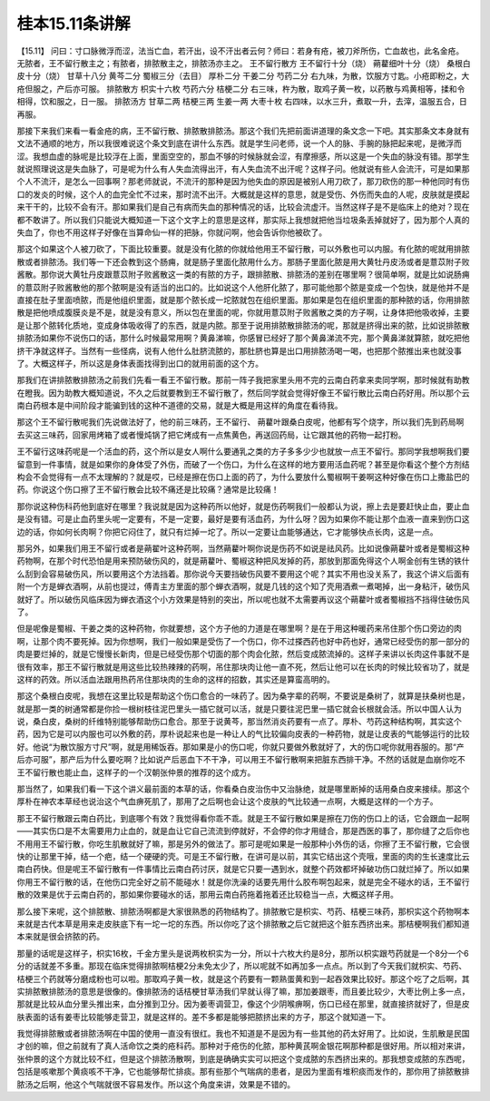 桂本15.11条讲解
=================

【15.11】  问曰：寸口脉微浮而涩，法当亡血，若汗出，设不汗出者云何？师曰：若身有疮，被刀斧所伤，亡血故也，此名金疮。无脓者，王不留行散主之；有脓者，排脓散主之，排脓汤亦主之。
王不留行散方
王不留行十分（烧） 蒴藋细叶十分（烧） 桑根白皮十分（烧） 甘草十八分  黄芩二分  蜀椒三分（去目）  厚朴二分  干姜二分  芍药二分
右九味，为散，饮服方寸匙。小疮即粉之，大疮但服之，产后亦可服。
排脓散方
枳实十六枚  芍药六分  桔梗二分
右三味，杵为散，取鸡子黄一枚，以药散与鸡黄相等，揉和令相得，饮和服之，日一服。
排脓汤方
甘草二两  桔梗三两  生姜一两  大枣十枚
右四味，以水三升，煮取一升，去滓，温服五合，日再服。

那接下来我们来看一看金疮的病，王不留行散、排脓散排脓汤。那这个我们先把前面讲道理的条文念一下吧。其实那条文本身就有文法不通顺的地方，所以我很难说这个条文到底在讲什么东西。就是学生问老师，说一个人的脉、手腕的脉把起来呢，是微浮而涩。我想血虚的脉呢是比较浮在上面，里面空空的，那血不够的时候脉就会涩，有摩擦感，所以这是一个失血的脉没有错。那学生就说照理说这是失血脉了，可是呢为什么有人失血流得出汗，有人失血流不出汗呢？这样子问。他就说有些人会流汗，可是如果那个人不流汗，是怎么一回事啊？那老师就说，不流汗的那种是因为他失血的原因是被别人用刀砍了，那刀砍伤的那一种他同时有伤口的发炎的时候，这个人的血完全忙不过来，那时流不出汗。大概就是这样的意思，就是受伤、外伤而失血的人呢，皮肤就是摸起来干干的，比较不会有汗。那如果我们是自己有病而失血的那种情况的话，比较会流虚汗。当然这样子是不是临床上的绝对？现在都不敢讲了。所以我们只能说大概知道一下这个文字上的意思是这样，那实际上我想就把他当垃圾条丢掉就好了，因为那个人真的失血了，你也不用这样子好像在当算命仙一样的把脉，你就问啊，他会告诉你他被砍了。

那这个如果这个人被刀砍了，下面比较重要。就是没有化脓的你就给他用王不留行散，可以外敷也可以内服。有化脓的呢就用排脓散或者排脓汤。我们等一下还会教到这个肠痈，就是肠子里面化脓用什么方。那肠子里面化脓是用大黄牡丹皮汤或者是薏苡附子败酱散。那你说大黄牡丹皮跟薏苡附子败酱散这一类的有脓的方子，跟排脓散、排脓汤的差别在哪里啊？很简单啊，就是比如说肠痈的薏苡附子败酱散他的那个脓啊是没有适当的出口的。比如说这个人他肝化脓了，那可能他那个脓是变成一个包快，就是他并不是直接在肚子里面喷脓，而是他组织里面，就是那个脓长成一坨脓就包在组织里面。那如果是包在组织里面的那种脓的话，你用排脓散是把他喷成腹膜炎是不是，就是没有意义，所以包在里面的呢，你就用薏苡附子败酱散之类的方子啊，让身体把他吸收掉，主要是让那个脓转化质地，变成身体吸收得了的东西，就是内脓。那至于说用排脓散排脓汤的呢，那就是挤得出来的脓，比如说排脓散排脓汤如果你不说伤口的话，那什么时候最常用啊？黄鼻涕嘛，你感冒已经好了那个黄鼻涕流不完，那个黄鼻涕就算脓，就吃把他挤干净就这样子。当然有一些怪病，说有人他什么肚脐流脓的，那肚脐也算是出口用排脓汤喝一喝，也把那个脓推出来也就没事了。大概这样子，所以这是身体表面找得到出口的就用前面的这个方。

那我们在讲排脓散排脓汤之前我们先看一看王不留行散。那前一阵子我把家里头用不完的云南白药拿来卖同学啊，那时候就有助教在瞪我。因为助教大概知道说，不久之后就要教到王不留行散了，然后同学就会觉得好像王不留行散比云南白药好用。所以那个云南白药根本是中间阶段才能骗到钱的这种不道德的交易，就是大概是用这样的角度在看待我。

那这个王不留行散呢我们先说做法好了，他的前三味药，王不留行、 蒴藋叶跟桑白皮呢，他都有写个烧字，所以我们先到药局啊去买这三味药，回家用烤箱了或者慢炖锅了把它烤成有一点焦黄色，再送回药局，让它跟其他的药物一起打粉。

王不留行这味药呢是一个活血的药，这个所以是女人啊什么要通乳之类的方子多多少少也就放一点王不留行。那同学我想啊我们要留意到一件事情，就是如果你的身体受了外伤，而破了一个伤口，为什么在这样的地方要用活血药呢？甚至是你看这个整个方剂结构会不会觉得有一点不太理解的？就是哎，已经是擦在伤口上面的药了，为什么要放什么蜀椒啊干姜啊这种好像在伤口上撒盐巴的药。你说这个伤口擦了王不留行散会比较不痛还是比较痛？通常是比较痛！

那你说这种伤科药他到底好在哪里？我说就是因为这种药所以他好，就是伤药啊我们一般都认为说，擦上去是要赶快止血，要止血是没有错。可是止血药里头呢一定要有，不是一定要，最好是要有活血药，为什么呀？因为如果你不能让那个血液一直来到伤口这边的话，你如何长肉啊？你把它闷住了，就只有烂掉一坨了。所以一定要让血能够通达，它才能够快点长肉，这是一点。

那另外，如果我们用王不留行或者是蒴翟叶这种药啊，当然蒴藋叶啊你说是伤药不如说是祛风药。比如说像蒴藋叶或者是蜀椒这种药物啊，在那个时代恐怕是用来预防破伤风的，就是蒴藋叶、蜀椒这种把风发掉的药，那放到那面免得这个人啊金创有生锈的铁什么刮到会容易破伤风，所以要用这个方法挡着。那你说今天要挡破伤风要不要用这个呢？其实不用也没关系了，我这个讲义后面有附一个方是蝉衣酒啊，从前也提过，傅青主方里面的那个蝉衣酒啊，就是几钱的这个知了壳用酒煮一煮喝掉，出一身粘汗，破伤风就好了。所以破伤风临床因为蝉衣酒这个小方效果是特别的突出，所以呢也就不太需要再议这个蒴藋叶或者蜀椒挡不挡得住破伤风了。

但是呢像是蜀椒、干姜之类的这种药物，你就要想，这个方子他的力道是在哪里啊？是在于用这种暖药来吊住那个伤口旁边的肉啊，让那个肉不要死掉。因为你想啊，我们一般如果是受伤了一个伤口，你不过搽西药也好中药也好，通常已经受伤的那一部分的肉是要烂掉的，就是它慢慢长新肉，但是已经受伤那个切面的那个肉会化脓，然后变成脓流掉的。这样子来讲以长肉这件事就不是很有效率，那王不留行散就是用这些比较热辣辣的药啊，吊住那块肉让他一直不死，然后让他可以在长肉的时候比较省功了，就是这样的药效。所以活血法跟用热药吊住那块肉的生命的这样的招数，其实还是算蛮高明的。

那这个桑根白皮呢，我想在这里比较是帮助这个伤口愈合的一味药了。因为桑字辈的药啊，不要说是桑树了，就算是扶桑树也是，就是那一类的树通常都是你捡一根树枝往泥巴里头一插它就可以活，就是只要往泥巴里一插它就会长根就会活。所以中国人认为说，桑白皮，桑树的纤维特别能够帮助伤口愈合。那至于说黄芩，那当然消炎药要有一点了。厚朴、芍药这种结构啊，其实这个药，因为它是可以内服也可以外敷的药，厚朴说起来也是一种让人的气比较偏向皮表的一种药物，就是让皮表的气能够运行的比较好。他说“为散饮服方寸尺”啊，就是用稀饭吞。那如果是小的伤口呢，你就只要做外敷就好了，大的伤口呢你就用吞服的。那“产后亦可服”，那产后为什么要吃啊？比如说产后恶血下不干净，可以用王不留行散啊来把脏东西排干净。不然的话就是血崩你吃不王不留行散也能止血，这样子的一个汉朝张仲景的推荐的这个成方。

那当然了，如果我们看一下这个讲义最前面的本草的话，你看桑白皮治伤中又治脉绝，就是哪里断掉的话用桑白皮来接续。那这个厚朴在神农本草经也说治这个气血痹死肌了，那用了之后啊也会让这个皮肤的气比较通一点啊，大概是这样的一个方子。

那王不留行散跟云南白药比，到底哪个有效？我觉得看你乖不乖。就是王不留行散如果是擦在刀伤的伤口上的话，它会跟血一起啊——其实伤口是不太需要用力止血的，就是血让它自己流流到停就好，不会停的你才用缝合，那是西医的事了，那你缝了之后你也不用用王不留行散，你吃生肌散就好了嘛，那是另外的做法了。那可是呢如果是一般那种小外伤的话，你擦了王不留行散，它会很快的让那里干掉，结一个疤，结一个硬硬的壳。可是王不留行散，在讲可是以前，其实它结出这个壳哦，里面的肉的生长速度比云南白药快。但是呢王不留行散有一件事情比云南白药讨厌，就是它只要一遇到水，就整个药效都坏掉破功伤口就烂掉了。所以如果你用王不留行散的话，在他伤口完全好之前不能碰水！就是你洗澡的话要先用什么胶布啊包起来，就是完全不碰水的话，王不留行散的效果是优于云南白药的，那如果你要碰水的话，那用云南白药拖着拖着还比较稳当一点，大概这样子用。

那么接下来呢，这个排脓散、排脓汤啊都是大家很熟悉的药物结构了。排脓散它是枳实、芍药、桔梗三味药，那枳实这个药物啊本来就是古代本草是用来走皮肤底下有一坨一坨的东西。所以你吃了这个排脓散之后它就把这个脏东西挤出来。那桔梗啊我们都知道本来就是很会挤脓的药。

那量的话呢是这样子，枳实16枚，千金方里头是说两枚枳实为一分，所以十六枚大约是8分，那所以枳实跟芍药就是一个8分一个6分的话就差不多重。那现在临床觉得排脓啊桔梗2分未免太少了，所以呢就不如再加多一点点。所以到了今天我们就枳实、芍药、桔梗三个药就等分磨成粉也可以啦。那取鸡子黄一枚，就是这个药要有一颗熟蛋黄和到一起吞效果比较好。那这个吃了之后啊，其实排脓散排脓汤的意思是很像的。像排脓汤的话桔梗甘草汤我们早就认得了嘛，那加姜跟枣，而且姜比较少，大枣比例上多一点，那就是比较从血分里头推出来，血分推到卫分。因为姜枣调营卫，像这个少阴喉痹啊，伤口已经在那里，就直接挤就好了，但是皮肤表面的话有姜枣比较能够走营卫，就是这样的。差不多都是能够把脓挤出来的方子，那这个就知道一下。

我觉得排脓散或者排脓汤啊在中国的使用一直没有很红。我也不知道是不是因为有一些其他的药太好用了。比如说，生肌散是民国才创的嘛，但之前就有了真人活命饮之类的疮科药。那种对于疮伤的化脓，那种黄芪啊金银花啊那种都是很好用。所以相对来讲，张仲景的这个方就比较不红，但是这个排脓汤散啊，到底是确确实实可以把这个变成脓的东西挤出来的。那我想变成脓的东西呢，包括是咳嗽那个黄痰咳不干净，它也能够帮忙排痰。那有些那个气喘病的患者，是因为里面有堆积痰而发作的，那你用了排脓散排脓汤之后啊，他这个气喘就很不容易发作。所以这个角度来讲，效果是不错的。
